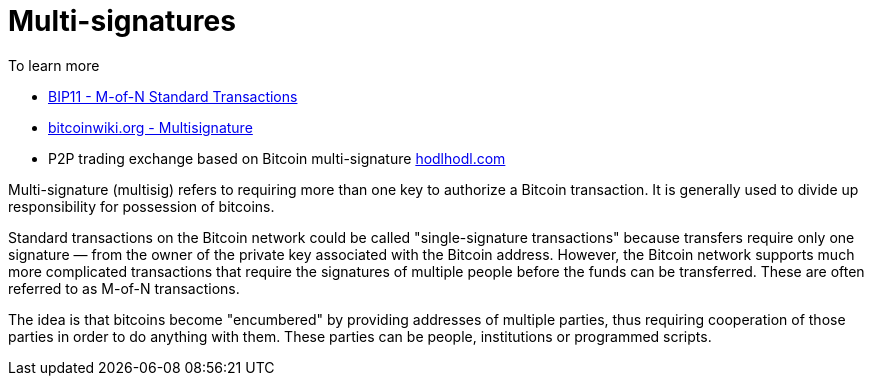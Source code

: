 = Multi-signatures

To learn more

* https://github.com/bitcoin/bips/blob/master/bip-0011.mediawiki[BIP11 - M-of-N Standard Transactions^]
* https://en.bitcoinwiki.org/wiki/Multisignature[bitcoinwiki.org - Multisignature^]
* P2P trading exchange based on Bitcoin multi-signature https://hodlhodl.com/[hodlhodl.com^]

Multi-signature (multisig) refers to requiring more than one key to authorize a Bitcoin transaction. It is generally used to divide up responsibility for possession of bitcoins.

Standard transactions on the Bitcoin network could be called "single-signature transactions" because transfers require only one signature — from the owner of the private key associated with the Bitcoin address. However, the Bitcoin network supports much more complicated transactions that require the signatures of multiple people before the funds can be transferred. These are often referred to as M-of-N transactions.

The idea is that bitcoins become "encumbered" by providing addresses of multiple parties, thus requiring cooperation of those parties in order to do anything with them. These parties can be people, institutions or programmed scripts.
